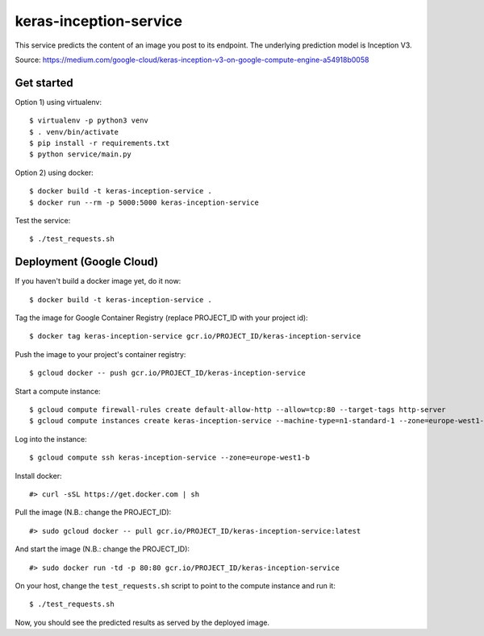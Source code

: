 keras-inception-service
=======================

This service predicts the content of an image you post to its endpoint.
The underlying prediction model is Inception V3.

Source: https://medium.com/google-cloud/keras-inception-v3-on-google-compute-engine-a54918b0058


Get started
-----------

Option 1) using virtualenv::

    $ virtualenv -p python3 venv
    $ . venv/bin/activate
    $ pip install -r requirements.txt
    $ python service/main.py


Option 2) using docker::

    $ docker build -t keras-inception-service .
    $ docker run --rm -p 5000:5000 keras-inception-service


Test the service::

    $ ./test_requests.sh


Deployment (Google Cloud)
-------------------------

If you haven't build a docker image yet, do it now::

    $ docker build -t keras-inception-service .


Tag the image for Google Container Registry (replace PROJECT_ID with your project id)::

    $ docker tag keras-inception-service gcr.io/PROJECT_ID/keras-inception-service


Push the image to your project's container registry::

    $ gcloud docker -- push gcr.io/PROJECT_ID/keras-inception-service


Start a compute instance::

    $ gcloud compute firewall-rules create default-allow-http --allow=tcp:80 --target-tags http-server
    $ gcloud compute instances create keras-inception-service --machine-type=n1-standard-1 --zone=europe-west1-b --tags=http-server


Log into the instance::

    $ gcloud compute ssh keras-inception-service --zone=europe-west1-b


Install docker::

    #> curl -sSL https://get.docker.com | sh


Pull the image (N.B.: change the PROJECT_ID)::

    #> sudo gcloud docker -- pull gcr.io/PROJECT_ID/keras-inception-service:latest


And start the image (N.B.: change the PROJECT_ID)::

    #> sudo docker run -td -p 80:80 gcr.io/PROJECT_ID/keras-inception-service


On your host, change the ``test_requests.sh`` script to point to the compute instance and run it::

    $ ./test_requests.sh


Now, you should see the predicted results as served by the deployed image.
